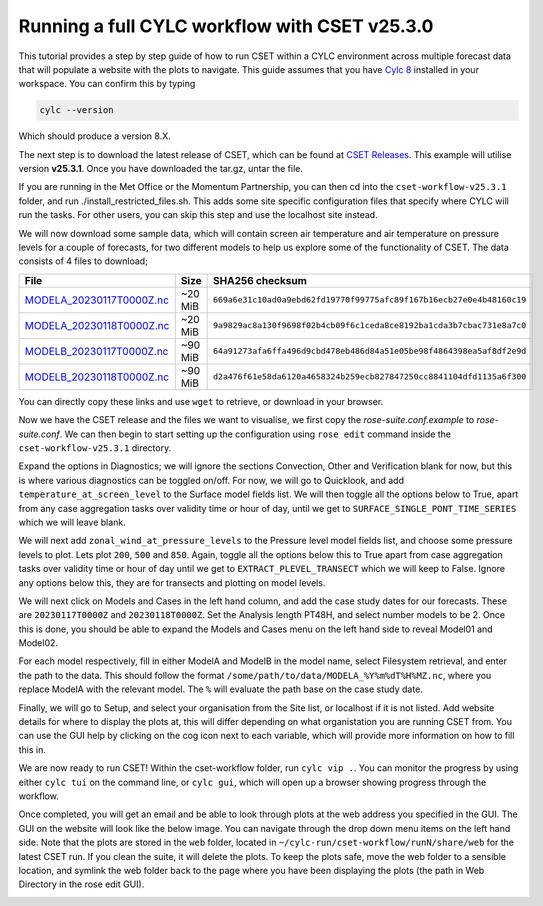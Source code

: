 Running a full CYLC workflow with CSET v25.3.0
==============================================

.. Tutorial on running CSET within a CYLC environment.

This tutorial provides a step by step guide of how to run CSET within
a CYLC environment across multiple forecast data that will populate a
website with the plots to navigate. This guide assumes that you have
`Cylc 8`_ installed in your workspace. You can confirm this by typing

.. code-block:: bash

   cylc --version

Which should produce a version 8.X.

The next step is to download the latest release of CSET, which can be
found at `CSET Releases`_. This example will utilise version **v25.3.1**.
Once you have downloaded the tar.gz, untar the file.

If you are running in the Met Office or the Momentum Partnership, you can then
cd into the ``cset-workflow-v25.3.1`` folder, and run ./install_restricted_files.sh.
This adds some site specific configuration files that specify where CYLC will
run the tasks. For other users, you can skip this step and use the localhost site
instead.

We will now download some sample data, which will contain screen air temperature
and air temperature on pressure levels for a couple of forecasts, for two different
models to help us explore some of the functionality of CSET. The data consists of
4 files to download;

=========================== ======= ======================================
File                        Size    SHA256 checksum
=========================== ======= ======================================
`MODELA_20230117T0000Z.nc`_ ~20 MiB ``669a6e31c10ad0a9ebd62fd19770f99775afc89f167b16ecb27e0e4b48160c19``
`MODELA_20230118T0000Z.nc`_ ~20 MiB ``9a9829ac8a130f9698f02b4cb09f6c1ceda8ce8192ba1cda3b7cbac731e8a7c0``
`MODELB_20230117T0000Z.nc`_ ~90 MiB ``64a91273afa6ffa496d9cbd478eb486d84a51e05be98f4864398ea5af8df2e9d``
`MODELB_20230118T0000Z.nc`_ ~90 MiB ``d2a476f61e58da6120a4658324b259ecb827847250cc8841104dfd1135a6f300``
=========================== ======= ======================================

You can directly copy these links and use ``wget`` to retrieve, or download in your
browser.

Now we have the CSET release and the files we want to visualise, we first copy the
`rose-suite.conf.example` to `rose-suite.conf`. We can then begin to start setting up
the configuration using ``rose edit`` command inside the ``cset-workflow-v25.3.1``
directory.

Expand the options in Diagnostics; we will ignore the sections Convection, Other
and Verification blank for now, but this is where various diagnostics can be toggled
on/off. For now, we will go to Quicklook, and add ``temperature_at_screen_level`` to the
Surface model fields list. We will then toggle all the options below to True, apart from
any case aggregation tasks over validity time or hour of day, until we get to
``SURFACE_SINGLE_PONT_TIME_SERIES`` which we will leave blank.

We will next add
``zonal_wind_at_pressure_levels`` to the Pressure level model fields list, and choose
some pressure levels to plot. Lets plot ``200``, ``500`` and ``850``. Again, toggle all
the options below this to True apart from case aggregation tasks over validity time or hour of day
until we get to ``EXTRACT_PLEVEL_TRANSECT`` which we will keep to False. Ignore any options
below this, they are for transects and plotting on model levels.

We will next click on Models and Cases in the left hand column, and add the case study dates
for our forecasts. These are ``20230117T0000Z`` and ``20230118T0000Z``. Set the Analysis length
PT48H, and select number models to be 2. Once this is done, you should be able to expand the
Models and Cases menu on the left hand side to reveal Model01 and Model02.

.. image:: cset_ui3.png
    :alt: Screenshot of the CSET GUI.

For each model respectively, fill in either ModelA and ModelB in the model name, select
Filesystem retrieval, and enter the path to the data. This should follow the format
``/some/path/to/data/MODELA_%Y%m%dT%H%MZ.nc``, where you replace ModelA with the relevant
model. The ``%`` will evaluate the path base on the case study date.

Finally, we will go to Setup, and select your organisation from the Site list, or localhost if it is not listed. Add website
details for where to display the plots at, this will differ depending on what organistation
you are running CSET from. You can use the GUI help by clicking on the cog icon next to
each variable, which will provide more information on how to fill this in.

We are now ready to run CSET! Within the cset-workflow folder, run ``cylc vip .``. You can
monitor the progress by using either ``cylc tui`` on the command line, or ``cylc gui``, which
will open up a browser showing progress through the workflow.

Once completed, you will get an email and be able to look through plots at the web address
you specified in the GUI. The GUI on the website will look like the below image. You can navigate
through the drop down menu items on the left hand side. Note that the plots are stored in the
``web`` folder, located in ``~/cylc-run/cset-workflow/runN/share/web`` for the latest CSET run.
If you clean the suite, it will delete the plots. To keep the plots safe, move the web folder
to a sensible location, and symlink the web folder back to the page where you have been displaying
the plots (the path in Web Directory in the rose edit GUI).

.. image:: cset_ui1.PNG
    :alt: Screenshot of the CSET web interface.

.. image:: cset_ui2.PNG
    :alt: Screenshot of the CSET web interface.


.. _Cylc 8: https://cylc.github.io/cylc-doc/stable/html/index.html
.. _CSET Releases: https://github.com/MetOffice/CSET/releases
.. _MODELA_20230117T0000Z.nc: https://github.com/jwarner8/MO_Github_External/raw/refs/heads/master/CSET_exampledata/MODELA_20230117T0000Z.nc
.. _MODELA_20230118T0000Z.nc: https://github.com/jwarner8/MO_Github_External/raw/refs/heads/master/CSET_exampledata/MODELA_20230118T0000Z.nc
.. _MODELB_20230117T0000Z.nc: https://github.com/jwarner8/MO_Github_External/raw/refs/heads/master/CSET_exampledata/MODELB_20230117T0000Z.nc
.. _MODELB_20230118T0000Z.nc: https://github.com/jwarner8/MO_Github_External/raw/refs/heads/master/CSET_exampledata/MODELB_20230118T0000Z.nc
